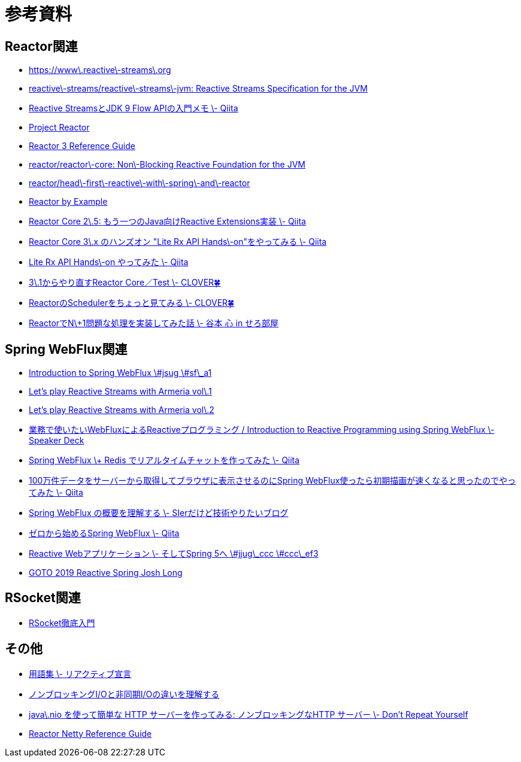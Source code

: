 = 参考資料

== Reactor関連
* link:https://www.reactive-streams.org/[https://www\.reactive\-streams\.org]
* link:https://github.com/reactive-streams/reactive-streams-jvm[reactive\-streams/reactive\-streams\-jvm: Reactive Streams Specification for the JVM]
* link:https://qiita.com/rubytomato@github/items/40c2aeabf762cc9465ad[Reactive StreamsとJDK 9 Flow APIの入門メモ \- Qiita]
* link:https://projectreactor.io/[Project Reactor]
* link:https://projectreactor.io/docs/core/release/reference/[Reactor 3 Reference Guide]
* link:https://github.com/reactor/reactor-core[reactor/reactor\-core: Non\-Blocking Reactive Foundation for the JVM]
* link:https://github.com/reactor/head-first-reactive-with-spring-and-reactor[reactor/head\-first\-reactive\-with\-spring\-and\-reactor]
* link:https://www.infoq.com/articles/reactor-by-example/[Reactor by Example]
* link:https://qiita.com/sugibuchi/items/e933ae4b5ec512054de2[Reactor Core 2\.5: もう一つのJava向けReactive Extensions実装 \- Qiita]
* link:https://qiita.com/toastkidjp/items/6edad417753eff51ce0a[Reactor Core 3\.x のハンズオン "Lite Rx API Hands\-on"をやってみる \- Qiita]
* link:https://qiita.com/d-yosh/items/d78b72dc48b560889110[Lite Rx API Hands\-on やってみた \- Qiita]
* link:https://kazuhira-r.hatenablog.com/entry/20180103/1514986183[3\.1からやり直すReactor Core／Test \- CLOVER🍀]
* link:https://kazuhira-r.hatenablog.com/entry/20180107/1515327957[ReactorのSchedulerをちょっと見てみる \- CLOVER🍀]
* link:https://cero-t.hatenadiary.jp/entry/20171215/1513290305[ReactorでN\+1問題な処理を実装してみた話 \- 谷本 心 in せろ部屋]

== Spring WebFlux関連
* link:https://www.slideshare.net/makingx/introduction-to-spring-webflux-jsug-sfa1[Introduction to Spring WebFlux \#jsug \#sf\_a1]
* link:https://engineering.linecorp.com/ja/blog/reactive-streams-with-armeria-1/[Let’s play Reactive Streams with Armeria vol\.1]
* link:https://engineering.linecorp.com/ja/blog/reactive-streams-with-armeria-2/[Let’s play Reactive Streams with Armeria vol\.2]
* link:https://speakerdeck.com/shintanimoto/introduction-to-reactive-programming-using-spring-webflux[業務で使いたいWebFluxによるReactiveプログラミング / Introduction to Reactive Programming using Spring WebFlux \- Speaker Deck]
* link:https://qiita.com/d-yosh/items/87f4141be284a08f09bb[Spring WebFlux \+ Redis でリアルタイムチャットを作ってみた \- Qiita]
* link:https://qiita.com/ota-meshi/items/2c01b118d9d1890cc97b[100万件データをサーバーから取得してブラウザに表示させるのにSpring WebFlux使ったら初期描画が速くなると思ったのでやってみた \- Qiita]
* link:https://www.kimullaa.com/entry/2018/04/25/214708[Spring WebFlux の概要を理解する \- SIerだけど技術やりたいブログ]
* link:https://qiita.com/yut_arrows/items/5c56c81b89b1e8ae4bf4[ゼロから始めるSpring WebFlux \- Qiita]
* link:https://www.slideshare.net/makingx/reactive-web-spring-5-jjugccc-cccef3[Reactive Webアプリケーション \- そしてSpring 5へ \#jjug\_ccc \#ccc\_ef3]
* link:https://www.youtube.com/watch?v=1F10gr2pbvQ[GOTO 2019 Reactive Spring Josh Long]

== RSocket関連
* link:https://docs.google.com/presentation/d/1ygSM85-RQ3NZjCg6RaZ52mGzxbWiItVwzlCpr1vaWBw/edit?usp=sharing[RSocket徹底入門]

== その他
* link:https://www.reactivemanifesto.org/ja/glossary[用語集 \- リアクティブ宣言]
* link:https://blog.takanabe.tokyo/2015/03/%E3%83%8E%E3%83%B3%E3%83%96%E3%83%AD%E3%83%83%E3%82%AD%E3%83%B3%E3%82%B0i/o%E3%81%A8%E9%9D%9E%E5%90%8C%E6%9C%9Fi/o%E3%81%AE%E9%81%95%E3%81%84%E3%82%92%E7%90%86%E8%A7%A3%E3%81%99%E3%82%8B/[ノンブロッキングI/Oと非同期I/Oの違いを理解する]
* link:https://yuk1tyd.hatenablog.com/entry/2018/03/10/145159[java\.nio を使って簡単な HTTP サーバーを作ってみる: ノンブロッキングなHTTP サーバー \- Don't Repeat Yourself]
* link:https://projectreactor.io/docs/netty/snapshot/reference/index.html[Reactor Netty Reference Guide]
